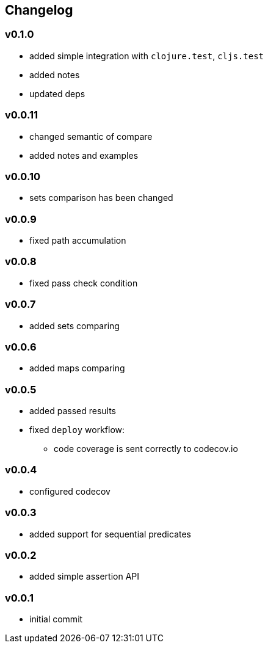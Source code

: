 == Changelog

=== v0.1.0

* added simple integration with `clojure.test`, `cljs.test`
* added notes
* updated deps

=== v0.0.11

* changed semantic of compare
* added notes and examples

=== v0.0.10

* sets comparison has been changed

=== v0.0.9

* fixed path accumulation

=== v0.0.8

* fixed pass check condition

=== v0.0.7

* added sets comparing

=== v0.0.6

* added maps comparing

=== v0.0.5

* added passed results
* fixed `deploy` workflow:
- code coverage is sent correctly to codecov.io

=== v0.0.4

* configured codecov

=== v0.0.3

* added support for sequential predicates

=== v0.0.2

* added simple assertion API

=== v0.0.1

* initial commit
